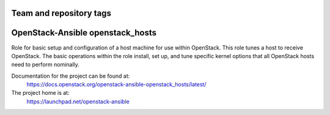 ========================
Team and repository tags
========================

.. image:: https://governance.openstack.org/tc/badges/openstack-ansible-openstack_hosts.svg
    :target: https://governance.openstack.org/tc/reference/tags/index.html

.. Change things from this point on

=================================
OpenStack-Ansible openstack_hosts
=================================

Role for basic setup and configuration of a host machine for use
within OpenStack. This role tunes a host to receive OpenStack. The
basic operations within the role install, set up, and tune specific
kernel options that all OpenStack hosts need to perform nominally.

Documentation for the project can be found at:
  https://docs.openstack.org/openstack-ansible-openstack_hosts/latest/

The project home is at:
  https://launchpad.net/openstack-ansible

